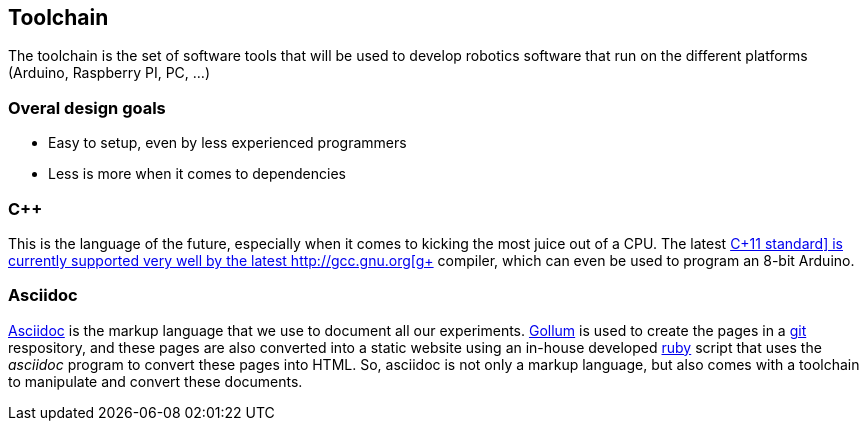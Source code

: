 == Toolchain

The toolchain is the set of software tools that will be used to develop robotics software that run on the different platforms (Arduino, Raspberry PI, PC, ...)

=== Overal design goals

* Easy to setup, even by less experienced programmers
* Less is more when it comes to dependencies

=== C++

This is the language of the future, especially when it comes to kicking the most juice out of a CPU. The latest http://en.wikipedia.org/wiki/C%2B%2B11[C\++11 standard] is currently supported very well by the latest http://gcc.gnu.org[g++] compiler, which can even be used to program an 8-bit Arduino.

=== Asciidoc

http://www.methods.co.nz/asciidoc/[Asciidoc] is the markup language that we use to document all our experiments. https://github.com/github/gollum[Gollum] is used to create the pages in a http://git-scm.com/[git] respository, and these pages are also converted into a static website using an in-house developed http://ruby-lang.org[ruby] script that uses the _asciidoc_ program to convert these pages into HTML. So, asciidoc is not only a markup language, but also comes with a toolchain to manipulate and convert these documents.